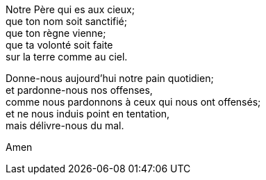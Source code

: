 Notre Père qui es aux cieux; +
que ton nom soit sanctifié; +
que ton règne vienne; +
que ta volonté soit faite +
sur la terre comme au ciel. +

Donne-nous aujourd'hui notre pain quotidien; +
et pardonne-nous nos offenses, +
comme nous pardonnons à ceux qui nous ont offensés; +
et ne nous induis point en tentation, +
mais délivre-nous du mal. +

Amen